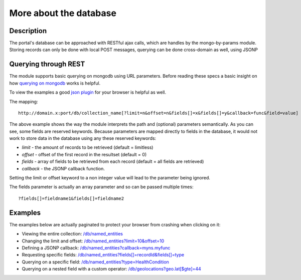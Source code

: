 More about the database
==================

Description
----------
The portal's database can be approached with RESTful ajax calls, which are handles by the mongo-by-params module. Storing records can only be done with local POST messages, querying can be done cross-domain as well, using JSONP


Querying through REST
-------------
The module supports basic querying on mongodb using URL parameters. Before reading these specs a basic insight on how `querying on mongodb <http://www.mongodb.org/display/DOCS/Advanced+Queries>`_ works is helpful.

To view the examples a good `json plugin <http://www.google.com/search?q=json+plugin&ie=utf-8&oe=utf-8&aq=t&rls=org.mozilla:en-US:official&client=firefox-a#hl=en&client=firefox-a&hs=Xlh&rls=org.mozilla:en-US%3Aofficial&sclient=psy-ab&q=json+plugin+browser&oq=json+plugin+browser&aq=f&aqi=g-K1&aql=&gs_l=serp.3..0i30.9844.12260.0.12477.8.4.0.4.4.0.162.349.3j1.4.0...0.0.gFgY1MOFTDU&pbx=1&bav=on.2,or.r_gc.r_pw.r_qf.,cf.osb&fp=c1e99b5acbebabce&biw=1920&bih=1017>`_ for your browser is helpful as well.

The mapping::

		http://domain.x:port/db/collection_name[?limit=n&offset=n&fields[]=x&fields[]=y&callback=func&field=value]

The above example shows the way the module interprets the path and (optional) parameters semantically. As you can see, some fields are reserved keywords. Because parameters are mapped directly to fields in the database, it would not work to store data in the database using any these reserved keywords:

- *limit* - the amount of records to be retrieved (default = limitless)

- *offset* - offset of the first record in the resultset (default = 0)

- *fields* - array of fields to be retrieved from each record (default = all fields are retrieved)

- *callback* - the JSONP callback function.

Setting the limit or offset keyword to a non integer value will lead to the parameter being ignored. 

The fields parameter is actually an array parameter and so can be passed multiple times::

		?fields[]=fieldname1&fields[]=fieldname2

Examples
-------

The examples below are actually paginated to protect your browser from crashing when clicking on it:

- Viewing the entire collection: `/db/named_entities <http://hack4europe.kbresearch.nl/db/named_entities?limit=10>`_

- Changing the limit and offset: `/db/named_entities?limit=10&offset=10  <http://hack4europe.kbresearch.nl/db/named_entities?limit=10&offset=10>`_

- Defining a JSONP callback:  `/db/named_entities?callback=myns.myfunc  <http://hack4europe.kbresearch.nl/db/named_entities?limit=10&callback=myns.myfunc>`_

- Requesting specific fields: `/db/named_entities?fields[]=recordId&fields[]=type  <http://hack4europe.kbresearch.nl/db/named_entities?limit=10&fields[]=recordId&fields[]=type>`_

- Querying on a specific field: `/db/named_entities?type=HealthCondition <http://hack4europe.kbresearch.nl/db/named_entities?limit=10&type=HealthCondition>`_

- Querying on a nested field with a custom operator: `/db/geolocations?geo.lat[$gte]=44 <http://hack4europe.kbresearch.nl/db/geolocations?limit=10&geo.lat[$gte]=44>`_
